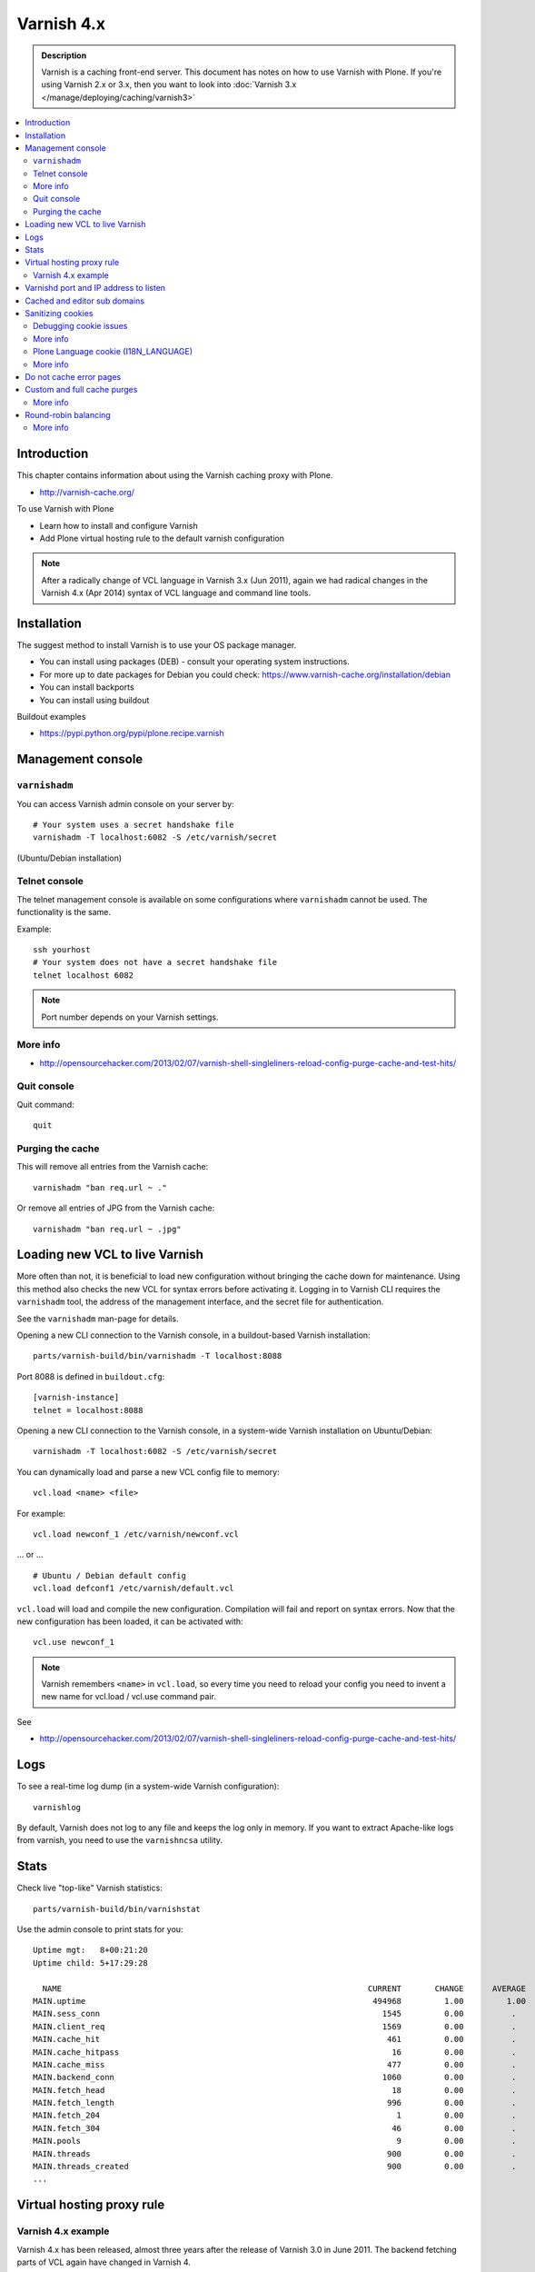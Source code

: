 ============
Varnish 4.x
============

.. admonition:: Description

    Varnish is a caching front-end server. This document has notes on how to use Varnish with Plone.
    If you're using Varnish 2.x or 3.x, then you want to look into :doc:`Varnish 3.x </manage/deploying/caching/varnish3>`


.. contents:: :local:

.. highlight:: console

Introduction
============

This chapter contains information about using the Varnish caching proxy with
Plone.

* http://varnish-cache.org/

To use Varnish with Plone

* Learn how to install and configure Varnish

* Add Plone virtual hosting rule to the default varnish configuration

.. note ::

    After a radically change of VCL language in Varnish 3.x (Jun 2011), again we had radical changes in the Varnish 4.x (Apr 2014) syntax of VCL language and command line tools.

Installation
============

The suggest method to install Varnish is to use your OS package manager.

* You can install using packages (DEB) - consult your operating system instructions.

* For more up to date packages for Debian you could check: https://www.varnish-cache.org/installation/debian

* You can install backports

* You can install using buildout

Buildout examples

* https://pypi.python.org/pypi/plone.recipe.varnish

Management console
==================

``varnishadm``
--------------

You can access Varnish admin console on your server by::

    # Your system uses a secret handshake file
    varnishadm -T localhost:6082 -S /etc/varnish/secret

(Ubuntu/Debian installation)

Telnet console
--------------

The telnet management console is available on some configurations where ``varnishadm`` cannot be used.
The functionality is the same.

Example::

    ssh yourhost
    # Your system does not have a secret handshake file
    telnet localhost 6082

.. note::

    Port number depends on your Varnish settings.

More info
---------

* http://opensourcehacker.com/2013/02/07/varnish-shell-singleliners-reload-config-purge-cache-and-test-hits/

Quit console
-------------

Quit command::

   quit

Purging the cache
------------------

This will remove all entries from the Varnish cache::

   varnishadm "ban req.url ~ ."

Or remove all entries of JPG from the Varnish cache::

   varnishadm "ban req.url ~ .jpg"

Loading new VCL to live Varnish
===============================

More often than not, it is beneficial to load new configuration without bringing the cache down for maintenance.
Using this method also checks the new VCL for syntax errors before activating it.
Logging in to Varnish CLI requires the ``varnishadm`` tool, the address of the management interface, and the secret file for authentication.

See the ``varnishadm`` man-page for details.

Opening a new CLI connection to the Varnish console, in a buildout-based Varnish installation::

    parts/varnish-build/bin/varnishadm -T localhost:8088

Port 8088 is defined in ``buildout.cfg``::

    [varnish-instance]
    telnet = localhost:8088

Opening a new CLI connection to the Varnish console, in a system-wide Varnish installation on Ubuntu/Debian::

    varnishadm -T localhost:6082 -S /etc/varnish/secret

You can dynamically load and parse a new VCL config file to memory::

    vcl.load <name> <file>

For example::

    vcl.load newconf_1 /etc/varnish/newconf.vcl

... or ... ::

    # Ubuntu / Debian default config
    vcl.load defconf1 /etc/varnish/default.vcl

``vcl.load`` will load and compile the new configuration.
Compilation will fail and report on syntax errors.
Now that the new configuration has been loaded, it can be activated with::

    vcl.use newconf_1

.. note::

    Varnish remembers ``<name>`` in ``vcl.load``, so every time you need to reload your config you need to invent a new name for vcl.load / vcl.use command pair.

See

* http://opensourcehacker.com/2013/02/07/varnish-shell-singleliners-reload-config-purge-cache-and-test-hits/

Logs
====

To see a real-time log dump (in a system-wide Varnish configuration)::

    varnishlog

By default, Varnish does not log to any file and keeps the log only in memory.
If you want to extract Apache-like logs from varnish, you need to use the ``varnishncsa`` utility.

Stats
=====

Check live "top-like" Varnish statistics::

    parts/varnish-build/bin/varnishstat

Use the admin console to print stats for you::

          Uptime mgt:   8+00:21:20
          Uptime child: 5+17:29:28

            NAME                                                                CURRENT       CHANGE      AVERAGE       AVG_10      AVG_100     AVG_1000
          MAIN.uptime                                                            494968         1.00         1.00         1.00         1.00         1.00
          MAIN.sess_conn                                                           1545         0.00          .           0.00         0.00         0.00
          MAIN.client_req                                                          1569         0.00          .           0.00         0.00         0.00
          MAIN.cache_hit                                                            461         0.00          .           0.00         0.00         0.00
          MAIN.cache_hitpass                                                         16         0.00          .           0.00         0.00         0.00
          MAIN.cache_miss                                                           477         0.00          .           0.00         0.00         0.00
          MAIN.backend_conn                                                        1060         0.00          .           0.00         0.00         0.00
          MAIN.fetch_head                                                            18         0.00          .           0.00         0.00         0.00
          MAIN.fetch_length                                                         996         0.00          .           0.00         0.00         0.00
          MAIN.fetch_204                                                              1         0.00          .           0.00         0.00         0.00
          MAIN.fetch_304                                                             46         0.00          .           0.00         0.00         0.00
          MAIN.pools                                                                  9         0.00          .           9.00         9.00         9.00
          MAIN.threads                                                              900         0.00          .         900.00       900.00       900.00
          MAIN.threads_created                                                      900         0.00          .           0.00         0.00         0.00
          ...

Virtual hosting proxy rule
==========================

Varnish 4.x example
--------------------

Varnish 4.x has been released, almost three years after the release of Varnish 3.0 in June 2011.
The backend fetching parts of VCL again have changed in Varnish 4.

An example with two separate Plone installations (Zope standalone mode) behind Varnish 4.x HTTP 80 port.

Example::

    # To make sure that people have upgraded their VCL to the current version,
    # Varnish now requires the first line of VCL to indicate the VCL version number
    vcl 4.0;

    #
    # This backend never responds... we get hit in the case of bad virtualhost name
    #
    backend default {
        .host = "127.0.0.1";
        .port = "55555";
    }

    #
    # Plone Zope clients
    #
    backend site1 {
        .host = "127.0.0.1";
        .port = "9944";
    }

    backend site2 {
        .host = "127.0.0.1";
        .port = "9966";
    }

    #
    # Guess which site / virtualhost we are diving into.
    # Apache, Nginx or Plone directly
    #
    sub choose_backend {

        if (req.http.host ~ "^(.*\.)?site2\.fi(:[0-9]+)?$") {
            set req.backend_hint = site2;

            # Zope VirtualHostMonster
            set req.url = "/VirtualHostBase/http/" + req.http.host + ":80/Plone/VirtualHostRoot" + req.url;

        }

        if (req.http.host ~ "^(.*\.)?site1\.fi(:[0-9]+)?$") {
            set req.backend_hint = site1;

            # Zope VirtualHostMonster
            set req.url = "/VirtualHostBase/http/" + req.http.host + ":80/Plone/VirtualHostRoot" + req.url;
        }

    }

    # For now, we'll only allow purges coming from localhost
    acl purge {
        "127.0.0.1";
        "localhost";
    }

    sub vcl_recv {

        #
        # Do Plone cookie sanitization, so cookies do not destroy cacheable anonymous pages
        #
        if (req.http.Cookie) {
            set req.http.Cookie = ";" + req.http.Cookie;
            set req.http.Cookie = regsuball(req.http.Cookie, "; +", ";");
            set req.http.Cookie = regsuball(req.http.Cookie, ";(statusmessages|__ac|_ZopeId|__cp)=", "; \1=");
            set req.http.Cookie = regsuball(req.http.Cookie, ";[^ ][^;]*", "");
            set req.http.Cookie = regsuball(req.http.Cookie, "^[; ]+|[; ]+$", "");

            if (req.http.Cookie == "") {
                unset req.http.Cookie;
            }
        }

        call choose_backend;

        if (req.method != "GET" &&
          req.method != "HEAD" &&
          req.method != "PUT" &&
          req.method != "POST" &&
          req.method != "TRACE" &&
          req.method != "OPTIONS" &&
          req.method != "DELETE") {
            /* Non-RFC2616 or CONNECT which is weird. */
            return (pipe);
        }
        if (req.method != "GET" && req.method != "HEAD") {
            /* We only deal with GET and HEAD by default */
            return (pass);
        }
        if (req.http.Authorization || req.http.Cookie) {
            /* Not cacheable by default */
            return (pass);
        }
        return (hash);
    }

    sub vcl_hash {
        hash_data(req.url);
        if (req.http.host) {
            hash_data(req.http.host);
        } else {
            hash_data(server.ip);
        }
        return (lookup);
    }

    # error() is now synth()
    sub vcl_synth {
        if (resp.status == 720) {
            # We use this special error status 720 to force redirects with 301 (permanent) redirects
            # To use this, call the following from anywhere in vcl_recv: error 720 "http://host/new.html"
            set resp.status = 301;
            set resp.http.Location = resp.reason;
            return (deliver);
        } elseif (resp.status == 721) {
            # And we use error status 721 to force redirects with a 302 (temporary) redirect
            # To use this, call the following from anywhere in vcl_recv: error 720 "http://host/new.html"
            set resp.status = 302;
            set resp.http.Location = resp.reason;
            return (deliver);
        }

        return (deliver);
    }

    sub vcl_synth {
        set resp.http.Content-Type = "text/html; charset=utf-8";
        set resp.http.Retry-After = "5";

        synthetic( {"
                <?xml version="1.0" encoding="utf-8"?>
                <!DOCTYPE html PUBLIC "-//W3C//DTD XHTML 1.0 Strict//EN" "http://www.w3.org/TR/xhtml1/DTD/xhtml1-strict.dtd">
                <html>
                  <head>
                    <title>"} + resp.status + " " + resp.reason + {"</title>
                  </head>
                  <body>
                    <h1>Error "} + resp.status + " " + resp.reason + {"</h1>
                    <p>"} + resp.reason + {"</p>
                    <h3>Guru Meditation:</h3>
                    <p>XID: "} + req.xid + {"</p>
                    <hr>
                    <p>Varnish cache server</p>
                  </body>
                </html>
        "} );

        return (deliver);
    }

For VCL examples Varnish 2.x or 3.x, you will want to look into :doc:`Varnish 3.x </manage/deploying/caching/varnish3>`

Varnishd port and IP address to listen
======================================

You give IP address(s) and ports for Varnish to listen to on the ``varnishd`` command line using -a switch.
Edit ``/etc/default/varnish``::

    DAEMON_OPTS="-a 192.168.1.1:80 \
                 -T localhost:6082 \
                 -f /etc/varnish/default.vcl \
                 -s file,/var/lib/varnish/$INSTANCE/varnish_storage.bin,1G"


Cached and editor sub domains
=============================

You can provide an uncached version of the site for editors:

* http://serverfault.com/questions/297541/varnish-cached-and-non-cached-subdomains/297547#297547


Sanitizing cookies
==================

Any cookie set on the server side (session cookie) or on the client-side (e.g. Google Analytics Javascript cookies) is poison for caching the anonymous visitor content.

HTTP caching needs to deal with both HTTP request and response cookie handling

* HTTP request *Cookie* header. The browser sending HTTP request
  with ``Cookie`` header confuses Varnish cache look-up. This header can be
  set by Javascript also, not just by the server.
  ``Cookie`` can be preprocessed in varnish's ``vcl_recv`` step.

* HTTP response ``Set-Cookie`` header.
  This sets a server-side cookie. If your server is setting
  cookies Varnish does not cache these responses by default.
  However, this might be desirable
  behavior if e.g. multi-lingual content is served from one URL with
  language cookies.
  ``Set-Cookie`` can be post-processed in varnish's ``vcl_fetch`` step.

Example of removing all Plone-related cookies, besides ones dealing with the logged in users (content authors)::

    sub vcl_recv {

      if (req.http.Cookie) {
          # (logged in user, status message - NO session storage or language cookie)
          set req.http.Cookie = ";" req.http.Cookie;
          set req.http.Cookie = regsuball(req.http.Cookie, "; +", ";");
          set req.http.Cookie = regsuball(req.http.Cookie, ";(statusmessages|__ac|_ZopeId|__cp)=", "; \1=");
          set req.http.Cookie = regsuball(req.http.Cookie, ";[^ ][^;]*", "");
          set req.http.Cookie = regsuball(req.http.Cookie, "^[; ]+|[; ]+$", "");

          if (req.http.Cookie == "") {
              unset req.http.Cookie;
          }
      }
      ...

    sub vcl_backend_response {

        # Here we could unset cookies explicitly,
        # but we assume plone.app.caching extension does it jobs
        # and no extra cookies fall through for HTTP responses we'd like to cache
        # (like images)

        if (beresp.ttl <= 0s
                || beresp.http.Set-Cookie
                || beresp.http.Surrogate-control ~ "no-store"
                || (!beresp.http.Surrogate-Control && beresp.http.Cache-Control ~ "no-cache|no-store|private")
                || beresp.http.Vary == "*") {
                        /* * Mark as "Hit-For-Pass" for the next 2 minutes */
                        set beresp.ttl = 120s;
                        set beresp.uncacheable = true;
        }

        set beresp.grace = 120s;
        return (deliver);
    }


An example how to purge Google cookies only and allow other cookies by default::

    sub vcl_recv {
        # Remove Google Analytics cookies - will prevent caching of anon content
        # when using GA Javascript. Also you will lose the information of
        # time spend on the site etc..
        if (req.http.cookie) {
           set req.http.Cookie = regsuball(req.http.Cookie, "__utm.=[^;]+(; )?", "");
           if (req.http.cookie ~ "^ *$") {
               unset req.http.cookie;
           }
         }
         ....

Debugging cookie issues
-----------------------

Use the following snippet to set a HTTP response debug header to see what the backend server sees as cookie after ``vcl_recv`` clean-up regexes::

    sub vcl_backend_response {

        /* Use to see what cookies go through our filtering code to the server */
        set beresp.http.X-Varnish-Cookie-Debug = "Cleaned request cookie: " + req.http.Cookie;

        if (beresp.ttl <= 0s ||
            beresp.http.Set-Cookie ||
            beresp.http.Vary == "*") {
            /*
             * Mark as "Hit-For-Pass" for the next 2 minutes
             */
            # hit_for_pass objects are created using beresp.uncacheable
            set beresp.uncacheable = true;
            set beresp.ttl = 120s;
            return (deliver);
        }
    }

And then test with ``wget``::

    cd /tmp # wget wants to save files...
    wget -S http://www.site.fi
    --2011-11-16 11:28:37--  http://www.site.fi/
    Resolving www.site.fi (www.site.fi)... xx.20.128.xx
    Connecting to www.site.fi (www.site.fi)|xx.20.128.xx|:80... connected.
    HTTP request sent, awaiting response...
      HTTP/1.1 200 OK
      Server: Zope/(2.12.17, python 2.6.6, linux2) ZServer/1.1
      X-Cache-Operation: plone.app.caching.noCaching
      Content-Language: fi
      Expires: Sun, 18 Nov 2001 09:28:37 GMT
      Cache-Control: max-age=0, must-revalidate, private
      X-Cache-Rule: plone.content.folderView
      Content-Type: text/html;charset=utf-8
      Set-Cookie: I18N_LANGUAGE="fi"; Path=/
      Content-Length: 23836
      X-Varnish-Cookie-Debug:Cleaned request cookie: __gads=ID=1477fbe04d35a542:T=1405963607:S=ALNI_MYJat5RSzKvD5xve78jLJsxl6-b_Q; __ac="NjE2NDZkNjk2ZTo2NDMxMzQyNDcwMzQ3MjMwNmMzMTc2MzM3Mg%253D%253D"
      Date: Wed, 16 Nov 2011 09:28:37 GMT
      X-Varnish: 1562749485
      Age: 0
      Via: 1.1 varnish-v4

More info
---------

* https://www.varnish-software.com/blog/adding-headers-gain-insight-vcl

Plone Language cookie (I18N_LANGUAGE)
-------------------------------------

This cookie could be removed in ``vcl_fetch`` response post-processing (how?).
However, a better solution is to disable this cookie in the backend itself: in this case in Plone's ``portal_languages`` tool.
Disable it by :guilabel:`Use cookie for manual override` setting in ``portal_languages``.

More info
---------

* :doc:`Plone cookies documentation </develop/plone/sessions/cookies>`

* https://www.varnish-cache.org/docs/4.0/users-guide/increasing-your-hitrate.html#cookies

Do not cache error pages
========================

You can make sure that Varnish does not accidentally cache error pages.
E.g. it would cache front page when the site is down::

    sub vcl_backend_response {
        if (beresp.status >= 500 && beresp.status < 600) {
            unset beresp.http.Cache-Control;
            set beresp.http.Cache-Control = "no-cache, max-age=0, must-revalidate";
            set beresp.ttl = 0s;
            set beresp.http.Pragma = "no-cache";
            set beresp.uncacheable = true;
            return(deliver);
        }
        ...
    }


Custom and full cache purges
============================

Below is an example how to create an action to purge the whole Varnish cache.

First you need to allow ``HTTP PURGE`` request in ``default.vcl`` from ``localhost``.
We'll create a special ``PURGE`` command which takes URLs to be purged out of the cache in a special header::

    acl purge {
        "localhost";
        # XXX: Add your local computer public IP here if you
        # want to test the code against the production server
        # from the development instance
    }
    ...

    sub vcl_recv {
        ...
        # Allow PURGE requests clearing everything
        if (req.method == "PURGE") {
            if (!client.ip ~ purge) {
                return(synth(405, "Not allowed."));
            }
            return (purge);
        }
    }

Then let's create a Plone view which will make a request from Plone to Varnish (``upstream localhost:80``) and issue the ``PURGE`` command.
We do this using the `Requests <https://pypi.python.org/pypi/requests>`_ Python library.

Example view code::

    import requests

    from Products.Five import BrowserView

    from requests.models import Request

    class Purge(BrowserView):
        """
        Purge upstream cache from all entries.

        This is ideal to hook up for admins e.g. through portal_actions menu.

        You can access it as admin::

            http://site.com/@@purge

        """

        def __call__(self):
            """
            Call the parent cache using Requests Python library and issue PURGE command for all URLs.

            Pipe through the response as is.
            """

            # This is the root URL which will be purged
            # - you might want to have different value here if
            # your site has different URLs for manage and themed versions
            site_url = self.context.portal_url() + "/"

            headers = {
                       # Match all pages
                       "X-Purge-Regex" : ".*"
            }

            resp = requests.request("PURGE", site_url + "*", headers=headers)

            self.request.response["Content-type"] = "text/plain"
            text = []

            text.append("HTTP " + str(resp.status_code))

            # Dump response headers as is to the Plone user,
            # so he/she can diagnose the problem
            for key, value in resp.headers.items():
                text.append(str(key) + ": " + str(value))

            # Add payload message from the server (if any)

            if hasattr(resp, "body"):
                text.append(str(resp.body))


Registering the view in ZCML:

.. code-block:: xml

    <browser:view
            for="Products.CMFPlone.interfaces.IPloneSiteRoot"
            name="purge"
            class=".views.Purge"
            permission="cmf.ManagePortal"
            />


More info
---------

* https://www.varnish-cache.org/docs/4.0/users-guide/purging.html

Round-robin balancing
=====================

Varnish can do round-robin load balancing internally.
Use this if you want to distribute CPU-intensive load between several ZEO front end client instances, each listening on its own port.

Example::

    # Round-robin between two ZEO front end clients

    backend app1 {
        .host = "localhost";
        .port = "8080";
    }

    backend app2 {
        .host = "localhost";
        .port = "8081";
    }

    # Directors have been moved to the vmod_directors
    # To make directors (backend selection logic) easier to extend, the directors are now defined in loadable VMODs.
    # Setting a backend for future fetches in vcl_recv is now done as bellow, is an example redirector based on round-robin requests.

    import directors;

    sub vcl_init {
        new cluster1 = directors.round_robin();
        cluster1.add_backend(app1);    # Backend app1 defined above
        cluster1.add_backend(app2);    # Backend app2 defined above
    }


    sub vcl_recv {
        if (req.http.host ~ "(www\.|www2\.)?app\.fi(:[0-9]+)?$") {
            set req.backend_hint = cluster1.backend();
            set req.url = "/VirtualHostBase/http/" + req.http.host + ":80/app/app/VirtualHostRoot" + req.url;
        }

        ...
    }

More info
---------

* https://www.varnish-cache.org/docs/trunk/users-guide/vcl-backends.html

